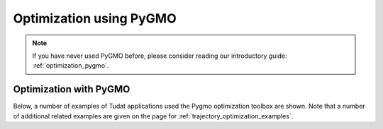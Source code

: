 .. _pygmo_examples:

========================
Optimization using PyGMO
========================

.. note::

   If you have never used PyGMO before, please consider reading our introductory guide: :ref:`optimization_pygmo`.

Optimization with PyGMO
***********************

Below, a number of examples of Tudat applications used the Pygmo optimization toolbox are shown. Note that a number of additional related examples are given on the page for :ref:`trajectory_optimization_examples`.

.. nbgallery::

  ./tudatpy-examples/pygmo/himmelblau_minimization.ipynb
  ./pygmo/asteroid_orbit_optimization.rst
